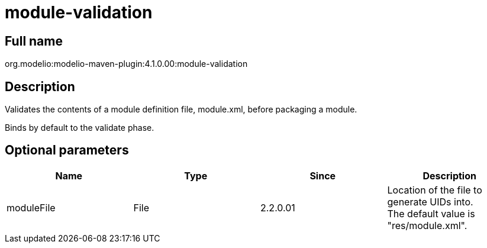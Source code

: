 // Disable all captions for figures.
:!figure-caption:
// Path to the stylesheet files
:stylesdir: .

= module-validation

== Full name

org.modelio:modelio-maven-plugin:4.1.0.00:module-validation

== Description

Validates the contents of a module definition file, module.xml, before packaging a module.

Binds by default to the validate phase.

== Optional parameters

[cols=",,,",options="header",]
|=========================================================================
|Name |Type |Since |Description
|moduleFile |File |2.2.0.01 |Location of the file to generate UIDs into. +
The default value is "res/module.xml".
|=========================================================================


